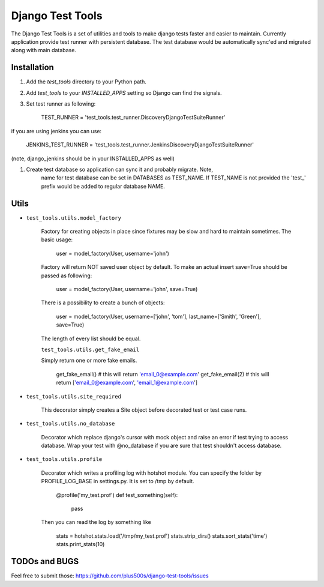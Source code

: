 ====================
Django Test Tools
====================

The Django Test Tools is a set of utilities and tools to make django tests
faster and easier to maintain. Currently application provide test runner
with persistent database. The test database would be automatically sync'ed and
migrated along with main database.


Installation
============

#. Add the `test_tools` directory to your Python path.

#. Add `test_tools` to your `INSTALLED_APPS` setting so Django can find the
   signals.

#. Set test runner as following:

    TEST_RUNNER = 'test_tools.test_runner.DiscoveryDjangoTestSuiteRunner'
    
if you are using jenkins you can use:
    
    JENKINS_TEST_RUNNER = 'test_tools.test_runner.JenkinsDiscoveryDjangoTestSuiteRunner'
    
(note, django_jenkins should be in your INSTALLED_APPS as well)

#. Create test database so application can sync it and probably migrate. Note,
    name for test database can be set in DATABASES as TEST_NAME. If TEST_NAME
    is not provided the 'test_' prefix would be added to regular database NAME.



Utils
=================

* ``test_tools.utils.model_factory``

    Factory for creating objects in place since fixtures may be slow and hard to maintain
    sometimes. The basic usage:
    
        user = model_factory(User, username='john')
    
    Factory will return NOT saved user object by default. To make an actual insert
    save=True should be passed as following:
    
        user = model_factory(User, username='john', save=True)
    
    There is a possibility to create a bunch of objects:
    
        user = model_factory(User, username=['john', 'tom'], last_name=['Smith', 'Green'], save=True)
    
    The length of every list should be equal.
    
    
    ``test_tools.utils.get_fake_email``
    
    Simply return one or more fake emails.
    
        get_fake_email() 
        # this will return 'email_0@example.com'
        get_fake_email(2) 
        # this will return ['email_0@example.com', 'email_1@example.com']


* ``test_tools.utils.site_required``

    This decorator simply creates a Site object before decorated test or test case runs.


* ``test_tools.utils.no_database``

    Decorator which replace django's cursor with mock object and raise an error if
    test trying to access database. Wrap your test with @no_database if you are
    sure that test shouldn't access database.


* ``test_tools.utils.profile``

    Decorator which writes a profiling log with hotshot module. You can specify
    the folder by PROFILE_LOG_BASE in settings.py. It is set to /tmp by default.
    
        @profile('my_test.prof')
        def test_something(self):
            pass
        
    Then you can read the log by something like
    
        stats = hotshot.stats.load('/tmp/my_test.prof')
        stats.strip_dirs()
        stats.sort_stats('time')
        stats.print_stats(10)



TODOs and BUGS
=================
Feel free to submit those: https://github.com/plus500s/django-test-tools/issues